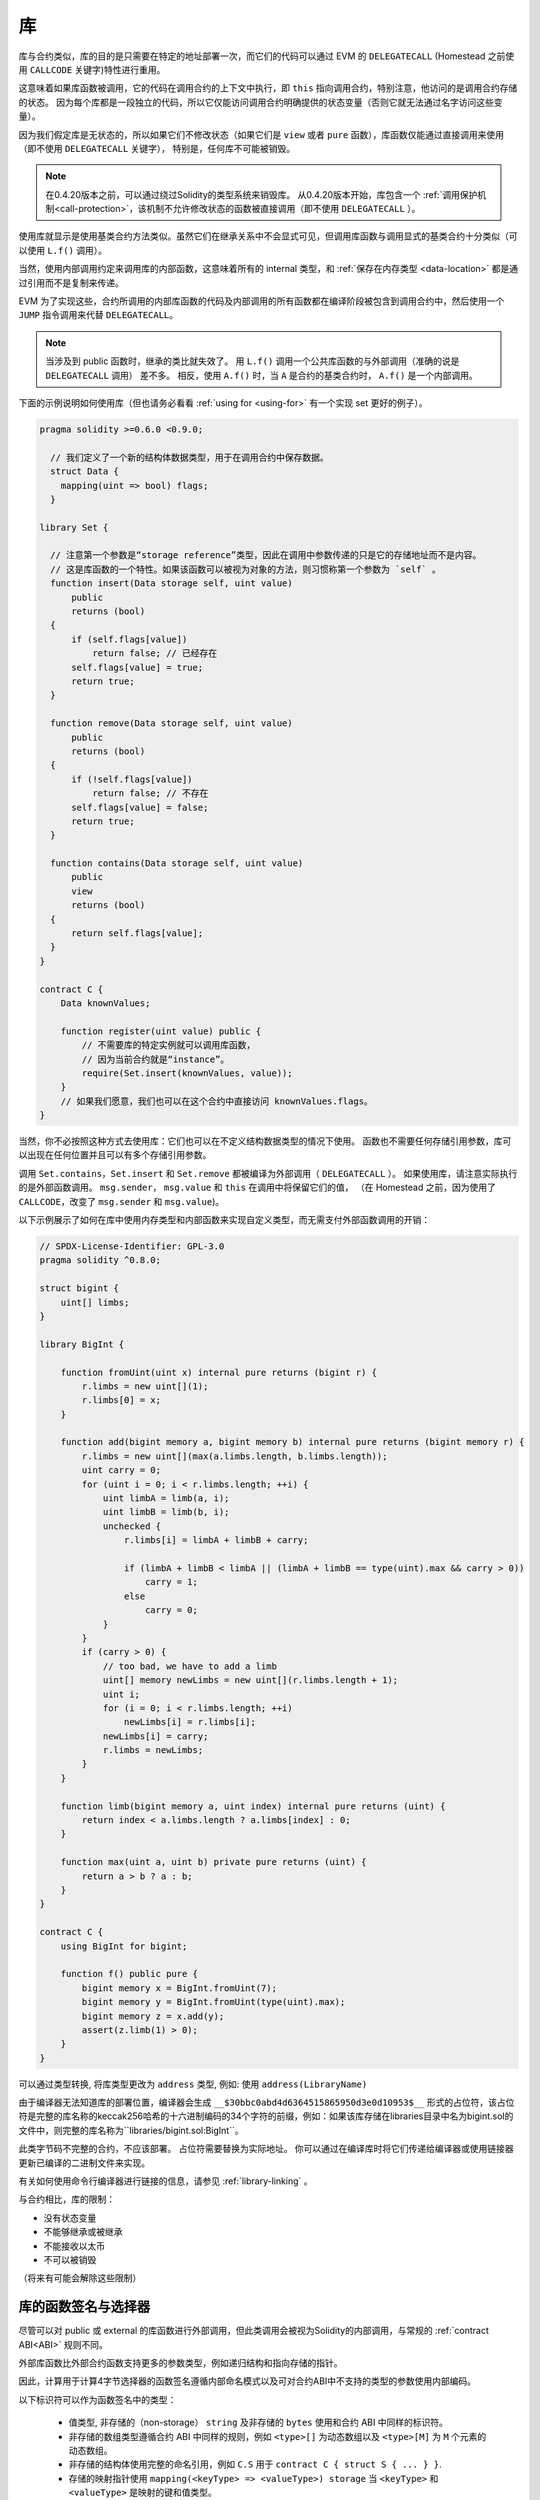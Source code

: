 
.. index:: ! library, callcode, delegatecall

.. _libraries:

************
库
************

库与合约类似，库的目的是只需要在特定的地址部署一次，而它们的代码可以通过 EVM 的 ``DELEGATECALL`` (Homestead 之前使用 ``CALLCODE`` 关键字)特性进行重用。

这意味着如果库函数被调用，它的代码在调用合约的上下文中执行，即 ``this`` 指向调用合约，特别注意，他访问的是调用合约存储的状态。
因为每个库都是一段独立的代码，所以它仅能访问调用合约明确提供的状态变量（否则它就无法通过名字访问这些变量）。

因为我们假定库是无状态的，所以如果它们不修改状态（如果它们是 ``view`` 或者 ``pure`` 函数），库函数仅能通过直接调用来使用（即不使用 ``DELEGATECALL`` 关键字），
特别是，任何库不可能被销毁。

.. note::
    在0.4.20版本之前，可以通过绕过Solidity的类型系统来销毁库。
    从0.4.20版本开始，库包含一个 :ref:`调用保护机制<call-protection>`，该机制不允许修改状态的函数被直接调用（即不使用 ``DELEGATECALL`` ）。

使用库就显示是使用基类合约方法类似。虽然它们在继承关系中不会显式可见，但调用库函数与调用显式的基类合约十分类似（可以使用 ``L.f()`` 调用）。

当然，使用内部调用约定来调用库的内部函数，这意味着所有的 internal 类型，和 :ref:`保存在内存类型 <data-location>`  都是通过引用而不是复制来传递。

EVM 为了实现这些，合约所调用的内部库函数的代码及内部调用的所有函数都在编译阶段被包含到调用合约中，然后使用一个 ``JUMP`` 指令调用来代替 ``DELEGATECALL``。


.. note::
    当涉及到 public 函数时，继承的类比就失效了。
    用 ``L.f()`` 调用一个公共库函数的与外部调用（准确的说是 ``DELEGATECALL`` 调用） 差不多。
    相反，使用 ``A.f()`` 时，当 ``A`` 是合约的基类合约时， ``A.f()`` 是一个内部调用。


.. index:: using for, set

下面的示例说明如何使用库（但也请务必看看 :ref:`using for <using-for>` 有一个实现 set 更好的例子）。

.. code-block:: solidity

    pragma solidity >=0.6.0 <0.9.0;

      // 我们定义了一个新的结构体数据类型，用于在调用合约中保存数据。
      struct Data {
        mapping(uint => bool) flags;
      }

    library Set {

      // 注意第一个参数是“storage reference”类型，因此在调用中参数传递的只是它的存储地址而不是内容。
      // 这是库函数的一个特性。如果该函数可以被视为对象的方法，则习惯称第一个参数为 `self` 。
      function insert(Data storage self, uint value)
          public
          returns (bool)
      {
          if (self.flags[value])
              return false; // 已经存在
          self.flags[value] = true;
          return true;
      }

      function remove(Data storage self, uint value)
          public
          returns (bool)
      {
          if (!self.flags[value])
              return false; // 不存在
          self.flags[value] = false;
          return true;
      }

      function contains(Data storage self, uint value)
          public
          view
          returns (bool)
      {
          return self.flags[value];
      }
    }

    contract C {
        Data knownValues;

        function register(uint value) public {
            // 不需要库的特定实例就可以调用库函数，
            // 因为当前合约就是“instance”。
            require(Set.insert(knownValues, value));
        }
        // 如果我们愿意，我们也可以在这个合约中直接访问 knownValues.flags。
    }

当然，你不必按照这种方式去使用库：它们也可以在不定义结构数据类型的情况下使用。
函数也不需要任何存储引用参数，库可以出现在任何位置并且可以有多个存储引用参数。

调用 ``Set.contains``，``Set.insert`` 和 ``Set.remove`` 都被编译为外部调用（ ``DELEGATECALL`` ）。
如果使用库，请注意实际执行的是外部函数调用。
``msg.sender``， ``msg.value`` 和 ``this`` 在调用中将保留它们的值，
（在 Homestead 之前，因为使用了 ``CALLCODE``，改变了 ``msg.sender`` 和 ``msg.value``)。

以下示例展示了如何在库中使用内存类型和内部函数来实现自定义类型，而无需支付外部函数调用的开销：

.. code-block:: solidity

    // SPDX-License-Identifier: GPL-3.0
    pragma solidity ^0.8.0;

    struct bigint {
        uint[] limbs;
    }

    library BigInt {

        function fromUint(uint x) internal pure returns (bigint r) {
            r.limbs = new uint[](1);
            r.limbs[0] = x;
        }

        function add(bigint memory a, bigint memory b) internal pure returns (bigint memory r) {
            r.limbs = new uint[](max(a.limbs.length, b.limbs.length));
            uint carry = 0;
            for (uint i = 0; i < r.limbs.length; ++i) {
                uint limbA = limb(a, i);
                uint limbB = limb(b, i);
                unchecked {
                    r.limbs[i] = limbA + limbB + carry;

                    if (limbA + limbB < limbA || (limbA + limbB == type(uint).max && carry > 0))
                        carry = 1;
                    else
                        carry = 0;
                }
            }
            if (carry > 0) {
                // too bad, we have to add a limb
                uint[] memory newLimbs = new uint[](r.limbs.length + 1);
                uint i;
                for (i = 0; i < r.limbs.length; ++i)
                    newLimbs[i] = r.limbs[i];
                newLimbs[i] = carry;
                r.limbs = newLimbs;
            }
        }

        function limb(bigint memory a, uint index) internal pure returns (uint) {
            return index < a.limbs.length ? a.limbs[index] : 0;
        }

        function max(uint a, uint b) private pure returns (uint) {
            return a > b ? a : b;
        }
    }

    contract C {
        using BigInt for bigint;

        function f() public pure {
            bigint memory x = BigInt.fromUint(7);
            bigint memory y = BigInt.fromUint(type(uint).max);
            bigint memory z = x.add(y);
            assert(z.limb(1) > 0);
        }
    }


可以通过类型转换, 将库类型更改为 ``address`` 类型, 例如: 使用  ``address(LibraryName)``


由于编译器无法知道库的部署位置，编译器会生成 ``__$30bbc0abd4d6364515865950d3e0d10953$__`` 形式的占位符，该占位符是完整的库名称的keccak256哈希的十六进制编码的34个字符的前缀，例如：如果该库存储在libraries目录中名为bigint.sol的文件中，则完整的库名称为``libraries/bigint.sol:BigInt``。

此类字节码不完整的合约，不应该部署。 占位符需要替换为实际地址。 你可以通过在编译库时将它们传递给编译器或使用链接器更新已编译的二进制文件来实现。

有关如何使用命令行编译器进行链接的信息，请参见 :ref:`library-linking`  。


与合约相比，库的限制：

- 没有状态变量
- 不能够继承或被继承
- 不能接收以太币
- 不可以被销毁

（将来有可能会解除这些限制）

.. _library-selectors:
.. index:: ! selector; of a library function

库的函数签名与选择器
==============================================

尽管可以对 public 或 external 的库函数进行外部调用，但此类调用会被视为Solidity的内部调用，与常规的 :ref:`contract ABI<ABI>` 规则不同。

外部库函数比外部合约函数支持更多的参数类型，例如递归结构和指向存储的指针。

因此，计算用于计算4字节选择器的函数签名遵循内部命名模式以及可对合约ABI中不支持的类型的参数使用内部编码。


以下标识符可以作为函数签名中的类型：

 - 值类型, 非存储的（non-storage） ``string`` 及非存储的 ``bytes`` 使用和合约 ABI 中同样的标识符。
 - 非存储的数组类型遵循合约 ABI 中同样的规则，例如 ``<type>[]`` 为动态数组以及 ``<type>[M]`` 为 ``M`` 个元素的动态数组。
 - 非存储的结构体使用完整的命名引用，例如 ``C.S`` 用于 ``contract C { struct S { ... } }``.
 - 存储的映射指针使用 ``mapping(<keyType> => <valueType>) storage`` 当 ``<keyType>`` 和 ``<valueType>`` 是映射的键和值类型。
 - 其他的存储的指针类型使用其对应的非存储类型的类型标识符，但在其后面附加一个空格及 ``storage`` 。


除了指向存储的指针以外，参数编码与常规合约ABI相同，存储指针被编码为 ``uint256`` 值，指向它们所指向的存储插槽。


与合约 ABI 相似，选择器由签名的Keccak256哈希的前四个字节组成。可以使用 .selector 成员从Solidity中获取其值，如下所示：

.. code-block:: solidity

    pragma solidity >=0.5.14 <0.9.0;

    library L {
        function f(uint256) external {}
    }

    contract C {
        function g() public pure returns (bytes4) {
            return L.f.selector;
        }
    }


.. _call-protection:

库的调用保护
=============================

如果库的代码是通过 ``CALL`` 来执行，而不是 ``DELEGATECALL`` 或者 ``CALLCODE`` 那么执行的结果会被回退，
除非是对 ``view`` 或者 ``pure`` 函数的调用。

EVM 没有为合约提供检测是否使用 ``CALL`` 的直接方式，但是合约可以使用 ``ADDRESS`` 操作码找出正在运行的“位置”。
生成的代码通过比较这个地址和构造时的地址来确定调用模式。

更具体地说，库的运行时代码总是从一个 push 指令开始，它在编译时是 20 字节的零。当运行部署代码时，这个常数
被内存中的当前地址替换，修改后的代码存储在合约中。在运行时，部署时地址就成为了第一个被 push 到堆栈上的常数，
对于任何 non-view 和 non-pure 函数，调度器代码都将对比当前地址与这个常数是否一致。

这意味着库在链上存储的实际代码与编译器输出的 ``deployedBytecode`` 的编码是不同。

